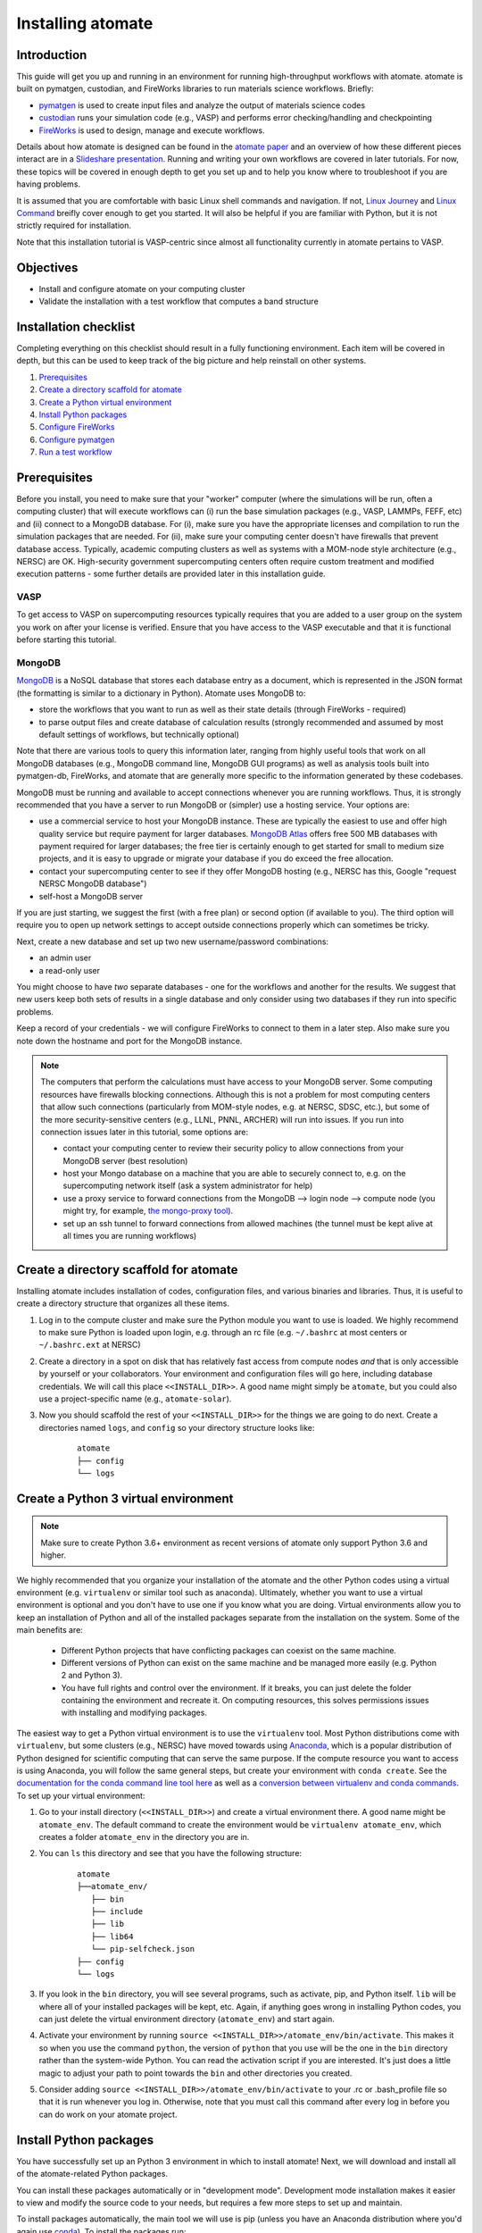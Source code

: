 .. title:: Installing atomate
.. _installation tutorial:

==================
Installing atomate
==================

Introduction
============

This guide will get you up and running in an environment for running high-throughput workflows with atomate. atomate is built on pymatgen, custodian, and FireWorks libraries to run materials science workflows. Briefly:

* pymatgen_ is used to create input files and analyze the output of materials science codes
* custodian_ runs your simulation code (e.g., VASP) and performs error checking/handling and checkpointing
* FireWorks_ is used to design, manage and execute workflows.

Details about how atomate is designed can be found in the `atomate paper`_ and an overview of how these different pieces interact are in a `Slideshare presentation`_. Running and writing your own workflows are covered in later tutorials. For now, these topics will be covered in enough depth to get you set up and to help you know where to troubleshoot if you are having problems.

It is assumed that you are comfortable with basic Linux shell commands and navigation. If not, `Linux Journey`_ and `Linux Command`_ breifly cover enough to get you started. It will also be helpful if you are familiar with Python, but it is not strictly required for installation.

Note that this installation tutorial is VASP-centric since almost all functionality currently in atomate pertains to VASP.

.. _pymatgen: http://pymatgen.org
.. _custodian: https://materialsproject.github.io/custodian/
.. _FireWorks: https://materialsproject.github.io/fireworks/
.. _Linux Command: http://linuxcommand.org/lc3_learning_the_shell.php
.. _Linux Journey: https://linuxjourney.com/lesson/the-shell
.. _Slideshare presentation: https://www.slideshare.net/anubhavster/software-tools-for-calculating-materials-properties-in-highthroughput-pymatgen-atomate-fireworks
.. _atomate paper: https://doi.org/10.1016/j.commatsci.2017.07.030


Objectives
==========

* Install and configure atomate on your computing cluster
* Validate the installation with a test workflow that computes a band structure

Installation checklist
======================

Completing everything on this checklist should result in a fully functioning environment. Each item will be covered in depth, but this can be used to keep track of the big picture and help reinstall on other systems.

1. Prerequisites_
#. `Create a directory scaffold for atomate`_
#. `Create a Python virtual environment`_
#. `Install Python packages`_
#. `Configure FireWorks`_
#. `Configure pymatgen`_
#. `Run a test workflow`_


.. _Prerequisites:

Prerequisites
=============

Before you install, you need to make sure that your "worker" computer (where the simulations will be run, often a computing cluster) that will execute workflows can (i) run the base simulation packages (e.g., VASP, LAMMPs, FEFF, etc) and (ii) connect to a MongoDB database. For (i), make sure you have the appropriate licenses and compilation to run the simulation packages that are needed. For (ii), make sure your computing center doesn't have firewalls that prevent database access. Typically, academic computing clusters as well as systems with a MOM-node style architecture (e.g., NERSC) are OK. High-security government supercomputing centers often require custom treatment and modified execution patterns - some further details are provided later in this installation guide.


VASP
----

To get access to VASP on supercomputing resources typically requires that you are added to a user group on the system you work on after your license is verified. Ensure that you have access to the VASP executable and that it is functional before starting this tutorial.

MongoDB
-------

MongoDB_ is a NoSQL database that stores each database entry as a document, which is represented in the JSON format (the formatting is similar to a dictionary in Python). Atomate uses MongoDB to:

* store the workflows that you want to run as well as their state details (through FireWorks - required)
* to parse output files and create database of calculation results (strongly recommended and assumed by most default settings of workflows, but technically optional)

Note that there are various tools to query this information later, ranging from highly useful tools that work on all MongoDB databases (e.g., MongoDB command line, MongoDB GUI programs) as well as analysis tools built into pymatgen-db, FireWorks, and atomate that are generally more specific to the information generated by these codebases.

MongoDB must be running and available to accept connections whenever you are running workflows. Thus, it is strongly recommended that you have a server to run MongoDB or (simpler) use a hosting service. Your options are:

* use a commercial service to host your MongoDB instance. These are typically the easiest to use and offer high quality service but require payment for larger databases. `MongoDB Atlas <https://www.mongodb.com/cloud/atlas>`_ offers free 500 MB databases with payment required for larger databases; the free tier is certainly enough to get started for small to medium size projects, and it is easy to upgrade or migrate your database if you do exceed the free allocation.
* contact your supercomputing center to see if they offer MongoDB hosting (e.g., NERSC has this, Google "request NERSC MongoDB database")
* self-host a MongoDB server

If you are just starting, we suggest the first (with a free plan) or second option (if available to you). The third option will require you to open up network settings to accept outside connections properly which can sometimes be tricky.

Next, create a new database and set up two new username/password combinations:

- an admin user
- a read-only user

You might choose to have *two* separate databases - one for the workflows and another for the results. We suggest that new users keep both sets of results in a single database and only consider using two databases if they run into specific problems.

Keep a record of your credentials - we will configure FireWorks to connect to them in a later step. Also make sure you note down the hostname and port for the MongoDB instance.

.. note::

    The computers that perform the calculations must have access to your MongoDB server. Some computing resources have firewalls blocking connections. Although this is not a problem for most computing centers that allow such connections (particularly from MOM-style nodes, e.g. at NERSC, SDSC, etc.), but some of the more security-sensitive centers (e.g., LLNL, PNNL, ARCHER) will run into issues. If you run into connection issues later in this tutorial, some options are:

    * contact your computing center to review their security policy to allow connections from your MongoDB server (best resolution)
    * host your Mongo database on a machine that you are able to securely connect to, e.g. on the supercomputing network itself (ask a system administrator for help)
    * use a proxy service to forward connections from the MongoDB --> login node --> compute node (you might try, for example, `the mongo-proxy tool <https://github.com/bakks/mongo-proxy>`_).
    * set up an ssh tunnel to forward connections from allowed machines (the tunnel must be kept alive at all times you are running workflows)


.. _MongoDB: https://docs.mongodb.com/manual/
.. _FireWorks offline mode: https://materialsproject.github.io/fireworks/offline_tutorial.html


.. _Create a directory scaffold for atomate:

Create a directory scaffold for atomate
=======================================

Installing atomate includes installation of codes, configuration files, and various binaries and libraries. Thus, it is useful to create a directory structure that organizes all these items.

1. Log in to the compute cluster and make sure the Python module you want to use is loaded. We highly recommend to make sure Python is loaded upon login, e.g. through an rc file (e.g. ``~/.bashrc`` at most centers or ``~/.bashrc.ext`` at NERSC)

#. Create a directory in a spot on disk that has relatively fast access from compute nodes *and* that is only accessible by yourself or your collaborators. Your environment and configuration files will go here, including database credentials. We will call this place ``<<INSTALL_DIR>>``. A good name might simply be ``atomate``, but you could also use a project-specific name (e.g., ``atomate-solar``).

#. Now you should scaffold the rest of your ``<<INSTALL_DIR>>`` for the things we are going to do next. Create a directories named ``logs``, and ``config`` so your directory structure looks like:

    ::

        atomate
        ├── config
        └── logs

.. _Create a Python virtual environment:

Create a Python 3 virtual environment
=====================================

.. note:: Make sure to create Python 3.6+ environment as recent versions of atomate only support Python 3.6 and higher.

We highly recommended that you organize your installation of the atomate and the other Python codes using a virtual environment (e.g. ``virtualenv`` or similar tool such as anaconda).
Ultimately, whether you want to use a virtual environment is optional and you don't have to use one if you know what you are doing.
Virtual environments allow you to keep an installation of Python and all of the installed packages separate from the installation on the system.
Some of the main benefits are:


 * Different Python projects that have conflicting packages can coexist on the same machine.
 * Different versions of Python can exist on the same machine and be managed more easily (e.g. Python 2 and Python 3).
 * You have full rights and control over the environment. If it breaks, you can just delete the folder containing the environment and recreate it. On computing resources, this solves permissions issues with installing and modifying packages.

The easiest way to get a Python virtual environment is to use the ``virtualenv`` tool.
Most Python distributions come with ``virtualenv``, but some clusters (e.g., NERSC) have moved towards using Anaconda_, which is a popular distribution of Python designed for scientific computing that can serve the same purpose.
If the compute resource you want to access is using Anaconda, you will follow the same general steps, but create your environment with ``conda create``.
See the `documentation for the conda command line tool here`_ as well as a `conversion between virtualenv and conda commands <https://conda.io/docs/commands.html#conda-vs-pip-vs-virtualenv-commands>`_.
To set up your virtual environment:

#. Go to your install directory (``<<INSTALL_DIR>>``) and create a virtual environment there. A good name might be ``atomate_env``. The default command to create the environment would be ``virtualenv atomate_env``, which creates a folder ``atomate_env`` in the directory you are in.

#. You can ``ls`` this directory and see that you have the following structure:

    ::

        atomate
        ├──atomate_env/
           ├── bin
           ├── include
           ├── lib
           ├── lib64
           └── pip-selfcheck.json
        ├── config
        └── logs

#. If you look in the ``bin`` directory, you will see several programs, such as activate, pip, and Python itself. ``lib`` will be where all of your installed packages will be kept, etc. Again, if anything goes wrong in installing Python codes, you can just delete the virtual environment directory (``atomate_env``) and start again.

#. Activate your environment by running ``source <<INSTALL_DIR>>/atomate_env/bin/activate``. This makes it so when you use the command ``python``, the version of ``python`` that you use will be the one in the  ``bin`` directory rather than the system-wide Python. You can read the activation script if you are interested. It's just does a little magic to adjust your path to point towards the ``bin`` and other directories you created.

#. Consider adding ``source <<INSTALL_DIR>>/atomate_env/bin/activate`` to your .rc  or .bash_profile file so that it is run whenever you log in. Otherwise, note that you must call this command after every log in before you can do work on your atomate project.

.. _Anaconda: https://www.continuum.io
.. _documentation for the conda command line tool here: https://conda.io/docs/using/envs.html


.. _Install Python packages:

Install Python packages
=======================

You have successfully set up an Python 3 environment in which to install atomate!
Next, we will download and install all of the atomate-related Python packages.

You can install these packages automatically or in "development mode". Development mode installation makes it easier to view and modify the source code to your needs, but requires a few more steps to set up and maintain.

To install packages automatically, the main tool we will use is pip (unless you have an Anaconda distribution where you'd again use conda_). To install the packages run::

    pip install atomate

Alternatively, if you would like to install atomate or any other codes in development mode via git, see the developer installation for :ref:`installing atomate codes in development mode <codes-develop-mode>`.

.. _conda: https://conda.io/docs/using/pkgs.html
.. _PyPI: https://pypi.python.org/pypi

.. _Configure FireWorks:

Configure database connections and computing center parameters
==============================================================

We've now set up your environment and installed the necessary software. You're well on your way!

The next step is to configure some the software for your specific system - e.g., your MongoDB credentials, your computing cluster and its queuing system, etc. The setup below will be just enough to get your environment bootstrapped. For more details on the installation and specifics of FireWorks, read the `installation guide`_.

.. note:: All of the paths here must be *absolute paths*. For example, the absolute path that refers to ``<<INSTALL_DIR>>`` might be ``/global/homes/u/username/atomate`` (don't use the relative directory ``~/atomate``).

.. warning::

    **Passwords will be stored in plain text!** These files should be stored in a place that is not accessible by unauthorized users. Also, you should make random passwords that are unique only to these databases.

Create the following files in ``<<INSTALL_DIR>>/config``.

db.json
-------

The ``db.json`` file tells atomate the location and credentials of the MongoDB server that will store the results of parsing calculations from your workflows (i.e., actual property output data on materials). The ``db.json`` file requires you to enter the basic database information as well as what to call the main collection that results are kept in (e.g. ``tasks``) and the authentication information for an admin user and a read only user on the database. Mind that valid JSON requires double quotes around each of the string entries and that all of the entries should be strings except the value of "port", which should be an integer (no quotes).

.. code-block:: json

    {
        "host": "<<HOSTNAME>>",
        "port": <<PORT>>,
        "database": "<<DB_NAME>>",
        "collection": "tasks",
        "admin_user": "<<ADMIN_USERNAME>>",
        "admin_password": "<<ADMIN_PASSWORD>>",
        "readonly_user": "<<READ_ONLY_PASSWORD>>",
        "readonly_password": "<<READ_ONLY_PASSWORD>>",
        "aliases": {}
    }

my_fworker.yaml
---------------

In FireWorks' distributed `server-worker model`_, each computing resource where you run jobs is a FireWorker (Worker). Each worker (like NERSC or SDSC or your local cluster) needs some configuration:

* A ``name`` to help record-keeping of what calculation ran where
* Two parameters (``category`` and ``query``) that can be used to control which calculations are executed on this Worker. Our default settings will just allow all calculations to be run.
* An ``env`` that controls the environment and settings unique to the cluster, such as the path to VASP executable or location of a scratch directory which is dependent on your computing system

If this is the only cluster you plan on using just one Worker for all of your calculations a minimal setup for the ``my_fworker.yaml`` file is

.. code-block:: yaml

    name: <<WORKER_NAME>>
    category: ''
    query: '{}'
    env:
        db_file: <<INSTALL_DIR>>/config/db.json
        vasp_cmd: <<VASP_CMD>>
        scratch_dir: null

Where the <<WORKER_NAME>> is arbitrary and is useful for keeping track of which Worker is running your jobs (an example might be ``Edison`` if you are running on NERSC's Edison resource). ``db_file`` points to the ``db.json`` file that you just configured and contains credentials to connect to the calculation output database. The <<VASP_CMD>> is the command that you would use to run VASP with parallelization (``srun -n 16 vasp``, ``ibrun -n 16 vasp``, ``mpirun -n 16 vasp``, ...). If you don't know which of these to use or which VASP executable is correct, check the documentation for the computing resource you are running on or try to find them interactively by checking the output of ``which srun``, ``which vasp_std``, etc. Optionally, you can set the ``scratch_dir`` to something other than null if there is a particular location where you have fast disk access. This key sets the "root" scratch dir; a temporary directory will be created in this root directory for each calculation. Scratch directories are only temporarily while the calculation is executing.

If you later want to set up multiple Workers on the same or different machines, you can find information about controlling which Worker can run which job by using the ``name`` field above, or the ``category`` or ``query`` fields that we did not define. For more information on configuring multiple Workers, see the `FireWorks documentation for controlling Workers`_. Such features allow you to use different settings (e.g., different VASP command such as different parallelization amount) for different types of calculations on the same machine or control what jobs are run on various computing centers.

my_launchpad.yaml
-----------------

The ``db.json`` file contained the information to connect to MongoDB for the calculation *output* database. We must also configure the database for storing and managing workflows within FireWorks using ``my_launchpad.yaml`` as in FireWorks' `server-worker model`_. Technically, these can be different databases but we'll configure them as the same database.

The LaunchPad is where all of the FireWorks and Workflows are stored. Each Worker can query this database for the status of Fireworks and pull down Fireworks to reserve them in the queue and run them. A ``my_launchpad.yaml`` file with fairly verbose logging (``strm_lvl: INFO``) is below:

.. code-block:: yaml

    host: <<HOSTNAME>>
    port: <<PORT>>
    name: <<DB_NAME>>
    username: <<ADMIN_USERNAME>>
    password: <<ADMIN_PASSWORD>>
    ssl_ca_file: null
    logdir: null
    strm_lvl: INFO
    user_indices: []
    wf_user_indices: []

Here's what you'll need to fill out:

* ``<<HOSTNAME>>`` - the host of your MongoDB db server
* ``<<PORT>>`` - the port of your MongoDB db server
* ``<<DB_NAME>>`` - the name of the MongoDB database
* ``<<ADMIN_USERNAME>>`` and ``<<ADMIN_PASSWORD>>`` - the (write) credentials to access your DB. Delete these lines if you do not have password protection in your DB (although you should).

You can optionally set ``logdir`` to your ``<<INSTALL_DIR>>/logs`` directory, although you shouldn't need them. The ``strm_lvl`` sets the verbosity of the log and ``user_indices`` and ``wf_user_indices`` can be used to speed up targeted database queries if your project grows very large and queries are slow.

**Note**: If you prefer to use the same database for FireWorks and calculation outputs, these values will largely be duplicated with ``db.json`` (this is what our tutorial is assuming). If you prefer to use different databases for workflows and calculation outputs, the information here will be different than ``db.json``.

my_qadapter.yaml
----------------

To run your VASP jobs at scale across one or more nodes, you usually submit your jobs through a queue system on the computing resources.
FireWorks handles communicating with some of the common queue systems automatically.
As usual, only the basic configuration options will be discussed.
If you will use atomate as in this tutorial, this basic configuration is sufficient.

If you do change anything, one key aspect would be to change the rocket launcher command from ``rapidfire`` to ``singleshot``, which will let you launch in reservation mode.
Using the ``qlaunch`` with the ``-r`` flag (reservation mode launching) means there is a 1:1 mapping of queue submission and VASP calculation.
This mode is also bit more complex than normal launching.
It may be worth going through the FireWorks documentation to understand the difference between these modes and making an informed choice about which mode to use.

A minimal ``my_qadapter.yaml`` file for SLURM machines might look like

.. code-block:: yaml

    _fw_name: CommonAdapter
    _fw_q_type: SLURM
    rocket_launch: rlaunch -c <<INSTALL_DIR>>/config rapidfire
    nodes: 2
    walltime: 24:00:00
    queue: null
    account: null
    job_name: null
    pre_rocket: null
    post_rocket: null
    logdir: <<INSTALL_DIR>>/logs

The ``_fw_name: CommonAdapter`` means that the queue is one of the built in queue systems and ``_fw_q_type: SLURM`` indicates that the SLURM system will be used. FireWorks supports the following queue systems out of the box:

* PBS/Torque
* SLURM
* SGE
* IBM LoadLeveler

.. note::

  If you aren't sure what queue system the cluster you are setting up uses, consult the documentation for that resource. If the queue system isn't one of these preconfigured ones, consult the `FireWorks documentation for writing queue adapters`_. The FireWorks documentation also has tutorials on setting up your jobs to run on a queue in a way that is more interactive than the minimal details specified here.

``nodes``, ``walltime`` are the default reservations made to the queue as you would expect. ``queue`` refers to the name of the queue you will submit to. Some clusters support this and appropriate values might be ``regular``, ``normal``, ``knl``, etc. as defined by the compute resource you are using. The ``account`` option refers to which account to charge. Again, whether or not you need to set this depends on the resource. ``pre_rocket`` and ``post_rocket`` add lines to before and after you job launches in your queue submission script. One use of this would be to enter directives such as ``#SBATCH -C knl,quad,cache`` to configure SLURM to run on knl nodes. Any parameters left null will not be used to write the queue file.

This is not at all required, but if you want to see what the queue templates look like, you can see them `here`_. The values you put in your ``my_qadapter.yaml`` file above are used to fill in the unknown values of the template.

.. _FireWorks documentation for writing queue adapters: https://materialsproject.github.io/fireworks/qadapter_programming.html?highlight=qadapter

.. _here: https://github.com/materialsproject/fireworks/tree/master/fireworks/user_objects/queue_adapters


FW_config.yaml
--------------

As you may have noticed, there are lots of config files for controlling various aspects of FireWorks. The master config file is called ``FW_config.yaml``, which controls different FireWorks settings and also can point to the location of other configuration files. For a more complete reference to the FireWorks parameters you can control see the `FireWorks documentation for modifying the FW config`_. Here you simply need to accomplish telling FireWorks the location of the ``my_launchpad.yaml``, ``my_qadapter.yaml`` and ``my_fworker.yaml`` configuration files so that you can simply tell FireWorks the location of the master config file and don't need to always specify the location of those other files.

Create a file called ``FW_config.yaml`` in ``<<INSTALL_DIR>>/config`` with the following contents:

.. code-block:: yaml

    CONFIG_FILE_DIR: <<INSTALL_DIR>>/config

The ``CONFIG_FILE_DIR`` is expected to contain all your other FireWorks config files.

Finishing up
------------

The directory structure of ``<<INSTALL_DIR>>/config`` should now look like

::

    config
    ├── db.json
    ├── FW_config.yaml
    ├── my_fworker.yaml
    ├── my_launchpad.yaml
    └── my_qadapter.yaml

The last thing we need to do to configure FireWorks is add the following line to your RC / bash_profile file to set an environment variable telling FireWorks where to find the ``FW_config.yaml``

.. code-block:: bash

    export FW_CONFIG_FILE=<<INSTALL_DIR>>/config/FW_config.yaml

where ``<<INSTALL_DIR>>`` is your (usual) installation directory. Remember that the ``FW_config.yaml`` will in turn give the location of your other config files.

That's it. You're done configuring FireWorks and most of atomate. You should now perform a check to make sure that you can connect to the database by sourcing your RC file (to set this environment variable) and initializing the database by running the command

.. code-block:: bash

    lpad reset

which should return something like:

.. code-block:: bash

    Are you sure? This will RESET 0 workflows and all data. (Y/N) y
    2015-12-30 18:00:00,000 INFO Performing db tune-up
    2015-12-30 18:00:00,000 INFO LaunchPad was RESET.


.. _installation guide: https://materialsproject.github.io/fireworks/installation.html
.. _server-worker model: https://materialsproject.github.io/fireworks/index.html#centralized-server-and-worker-model
.. _FireWorks documentation for controlling Workers: https://materialsproject.github.io/fireworks/controlworker.html?highlight=category
.. _FireWorks documentation for modifying the FW config: https://materialsproject.github.io/fireworks/config_tutorial.html


.. _Configure pymatgen:

Configure pymatgen
==================

If you are planning to run VASP, the last configuration step is to configure pymatgen to (required) find the pseudopotentials for VASP and (optional) set up your API key from the `Materials Project`_.

Pseudopotentials
----------------

The pseudopotentials should be in any folder as in the `Prerequisites`_. For convenience, you might copy these to the same directory you will be installating atomate (such as ``<<INSTALL_DIR>>/pps``), but this is not required. Regardless of its location, the directory structure should look like:

::

    pseudopotentials
    ├── POT_GGA_PAW_PBE
    │   ├── POTCAR.Ac.gz
    │   ├── POTCAR.Ac_s.gz
    │   ├── POTCAR.Ag.gz
    │   └── ...
    ├── POT_GGA_PAW_PW91
    │   ├── POTCAR.Ac.gz
    │   ├── POTCAR.Ac_s.gz
    │   ├── POTCAR.Ag.gz
    │   └── ...
    └── POT_LDA_PAW
        ├── POTCAR.Ac.gz
        ├── POTCAR.Ac_s.gz
        ├── POTCAR.Ag.gz
        └── ...

This directory structure is needed so that the underlying pymatgen code correctly finds the POTCARs. Enter the location of this directory into a file called ``.pmgrc.yaml`` in your home folder (i.e., ``~/.pmgrc.yaml``) with the following contents

.. code-block:: yaml

    PMG_VASP_PSP_DIR: <<INSTALL_DIR>>/pps

If you'd like to use a non-default functional in all of your calculations, you can set the ``DEFAULT_FUNCTIONAL`` key to a functional that is `supported by VASP`_, e.g. ``PS`` to use PBESol.

.. _supported by VASP: https://cms.mpi.univie.ac.at/vasp/vasp/GGA_tag.html

Materials Project API key
-------------------------

You can get an API key from the `Materials Project`_ by logging in and going to your `Dashboard`_. Add this also to your ``.pmgrc.yaml`` so that it looks like the following

.. code-block:: yaml

    PMG_VASP_PSP_DIR: <<INSTALL_DIR>>/pps
    PMG_MAPI_KEY: <<YOUR_API_KEY>>

.. _Materials Project: https://materialsproject.org/dashboard
.. _Dashboard: https://materialsproject.org/dashboard

.. _Run a test workflow:

Run a test workflow
===================

To make sure that everything is set up correctly and in place, we'll finally run a simple (but real) test workflow. Two methods to create workflows are (i) using atomate's command line utility ``atwf`` or (ii) by creating workflows in Python. For the most part, we recommend using method (ii), the Python interface, since it is more powerful and also simple to use. However, in order to get started without any programming, we'll stick to method (i), the command line, using ``atwf`` to construct a workflow. Note that we'll discuss the Python interface more in the :ref:`running workflows tutorial` and provide details on writing custom workflows in the :ref:`creating workflows`.

Ideally you set up a Materials Project API key in the `Configure pymatgen`_ section, otherwise you will need to provide a POSCAR for the structure you want to run. In addition, there are two different methods to use ``atwf`` - one using a library of preset functions for constructing workflows and another with a library of files for constructing workflows.

This particular workflow will only run a single calculation that optimizes a crystal structure (not very exciting). In the subsequent tutorials, we'll run more complex workflows.

Add a workflow
--------------

Below are 4 different options for adding a workflow to the database. You only need to execute one of the below commands; note that it doesn't matter at this point whether you are loading the workflow from a file or from a Python function.

* Option 1 (you set up a Materials Project API key, and want to load the workflow using a file): ``atwf add -l vasp -s optimize_only.yaml -m mp-149 -c '{"vasp_cmd": ">>vasp_cmd<<", "db_file": ">>db_file<<"}'``
* Option 2 (you set up a Materials Project API key, and want to load the workflow using a Python function): ``atwf add -l vasp -p wf_structure_optimization -m mp-149``
* Option 3 (you will load the structure from a POSCAR file, and want to load the workflow using a file): ``atwf add -l vasp -s optimize_only.yaml POSCAR -c '{"vasp_cmd": ">>vasp_cmd<<", "db_file": ">>db_file<<"}'``
* Option 4 (you will load the structure from a POSCAR file, and want to load the workflow using a Python function): ``atwf add -l vasp -p wf_structure_optimization POSCAR``

All of these function specify (i) a type of workflow and (ii) the structure to feed into that workflow.

* The ``-l vasp`` option states to use the ``vasp`` library of workflows.
* The ``-s optimize_only.yaml`` sets the specification of the workflow using the ``optimize_only.yaml`` file in `this directory <https://github.com/hackingmaterials/atomate/blob/master/atomate/vasp/workflows/base/library/>`_. Alternatively, the ``-p wf_structure_optimization`` sets the workflow specification using the preset Python function located in `this module <https://github.com/hackingmaterials/atomate/blob/master/atomate/vasp/workflows/presets/core.py>`_. For now, it's probably best not to worry about the distinction but to know that both libraries of workflows are available to you.
* The ``-c`` option is used in file-based workflows to make sure that one uses the ``vasp_cmd`` and ``db_file`` that are specified in ``my_fworker.yaml`` that you specified earlier. In the preset workflows, it is the default behavior to take these parameters from the ``my_fworker.yaml`` so this option is not needed.

Verify the workflow
-------------------

These commands added a workflow for running a single structure optimization FireWork to your LaunchPad. You can verify that by using FireWorks' ``lpad`` utility:

.. code-block:: bash

    lpad get_wflows

which should return:

.. code-block:: bash

    [
        {
            "state": "READY",
            "name": "Si--1",
            "created_on": "2015-12-30T18:00:00.000000",
            "states_list": "REA"
        },
    ]

Note that the ``lpad`` command is from FireWorks and has many functions. As simple modifications to the above command, you can also try ``lpad get_wflows -d more`` (or if you are very curious, ``lpad get_wflows -d all``). You can use ``lpad get_wflows -h`` to see a list of all available modifications and ``lpad -h`` to see all possible commands.

If this works, congrats! You've added a workflow (in this case, just a single calculation) to the FireWorks database.

Submit the workflow
-------------------

To launch this FireWork through queue, go to the directory where you would like your calculations to run (e.g. your scratch or work directories) and run the command

.. code-block:: bash

    qlaunch rapidfire -m 1

There are lots of things to note here:

* The ``-m 1`` means to keep a maximum of 1 job in the queue to prevent submitting too many jobs. As with all FireWorks commands, you can get more options using ``qlaunch rapidfire -h`` or simply ``qlaunch -h``.
* The qlaunch mode specified above is the simplest and most general way to get started. It will end up creating a somewhat nested directory structure, but this will make more sense when there are many calculations to run.
* One other option for qlaunch is "reservation mode", i.e., ``qlaunch -r rapidfire``. There are many nice things about this mode - you'll get pretty queue job names that represent your calculated composition and task type (these are really nice to see specifically which calculations are queued) and you'll have more options for tailoring specific queue parameters to specific jobs. In addition, reservation mode will automatically stop submitting jobs to the queue depending on how many jobs you have in the database so you don't need to use the ``-m 1`` parameter (this is usually desirable and nice, although in some cases it's better to submit to the queue first and add jobs to the database later which reservation mode doesn't support). However, reservation mode does add its own complications and we do not recommend starting with it (in many if not most cases, it's not worth switching at all). If you are interested by this option, consult the FireWorks documentation for more details.
* If you want to run directly on your computing platform rather than through a queue, use ``rlaunch rapidfire`` instead of the ``qlaunch`` command (go through the FireWorks documentation to understand the details).

If all went well, you can check that the FireWork is in the queue by using the commands for your queue system (e.g. ``squeue`` or ``qstat``). When the job finally starts running, you will see the state of the workflow as running using the command ``lpad get_wflows -d more``.

Analyzing the results
---------------------

Once this FireWorks is launched and is completed, you can use pymatgen-db to check that it was entered into your results database by running

.. code-block:: bash

    mgdb query -c <<INSTALL_DIR>>/config/db.json --props task_id formula_pretty output.energy_per_atom

This time, ``<<INSTALL_DIR>>`` can be relative. You should have seen the energy per atom you calculated for Si.

Note that the ``mgdb`` tools is only one way to see the results. You can connect to your MongoDB and explore the results using any MongoDB analysis tool. In later tools, we'll also demonstrate how various Python classes in atomate also help in retrieving and analyzing data. For now, the ``mgdb`` command is a simple way to get basic properties.

You can also check that the workflow is marked as completed in your FireWorks database:

.. code-block:: bash

    lpad get_wflows -d more

which will show the state of the workflow as COMPLETED.

Next steps
----------

That's it! You've completed the installation tutorial!

See the following pages for more information on the topics we covered here:

* To see how to run and customize the existing Workflows and FireWorks try the :ref:`running workflows tutorial` (suggested next step)
* For submitting jobs to the queue in reservation mode see the `FireWorks advanced queue submission tutorial`_
* For using pymatgen-db to query your database see the `pymatgen-db documentation`_


.. _FireWorks advanced queue submission tutorial: https://materialsproject.github.io/fireworks/queue_tutorial_pt2.html
.. _pymatgen-db documentation: https://materialsproject.github.io/pymatgen-db/

Troubleshooting and FAQ:
========================

Q: I can't connect to my LaunchPad database
-------------------------------------------

:A: Make sure the right LaunchPad file is getting selected

  Adding the following line to your ``FW_config.yaml`` will cause the line to be printed every time that configuration is selected

  ::

    ECHO_TEST: Database at <<INSTALL_DIR>>/config/FW_config.yaml is getting selected.

  Then running ``lpad version`` should give the following result if that configuration file is being chosen

  ::

    $ lpad version

    Database at <<INSTALL_DIR>>/config/FW_config.yaml is getting selected.
    FireWorks version: x.y.z
    located in: <<INSTALL_DIR>>/atomate_env/lib/python3.6/site-packages/fireworks

  If it's not being found, check that ``echo $FW_CONFIG_FILE`` returns the location of that file (you could use ``cat $FW_CONFIG_FILE`` to check the contents)

:A: Double check all of the configuration settings in ``my_launchpad.yaml``

:A: Have you had success connecting before? Is there a firewall blocking your connection?

:A: You can try following the tutorials of FireWorks which will go through this process in a little more detail.


Q: My job fizzled!
------------------

:A: Check the ``*_structure_optimization.out`` and ``*_structure_optimization.error`` in the launch directory for any errors. Also check the ``FW.json`` to check for a Python traceback.


Q: I made a mistake using reservation mode, how do I cancel my job?
-------------------------------------------------------------------

:A: One drawback of using the reservation mode (the ``-r`` in ``qlaunch -r rapidfire``) is that you have to cancel your job in two places: the queue and the LaunchPad. To cancel the job in the queue, use whatever command you usually would (e.g. ``scancel`` or ``qdel``). To cancel or rerun the FireWork, run

    .. code-block:: bash

        lpad defuse_fws -i 1

    or

    .. code-block:: bash

        lpad rerun_fws -i 1

    where `-i 1` means to make perfom the operations on the FireWork at index 1. Run ``lpad -h`` to see all of the options.

The non-reservation mode for qlaunching requires a little less maintenance with certain tradeoffs, which are detailed in the FireWorks documentation.

Q: I honestly tried everything I can to solve my problem. I still need help!
----------------------------------------------------------------------------

:A: There is a Google group for atomate: https://groups.google.com/forum/#!forum/atomate

